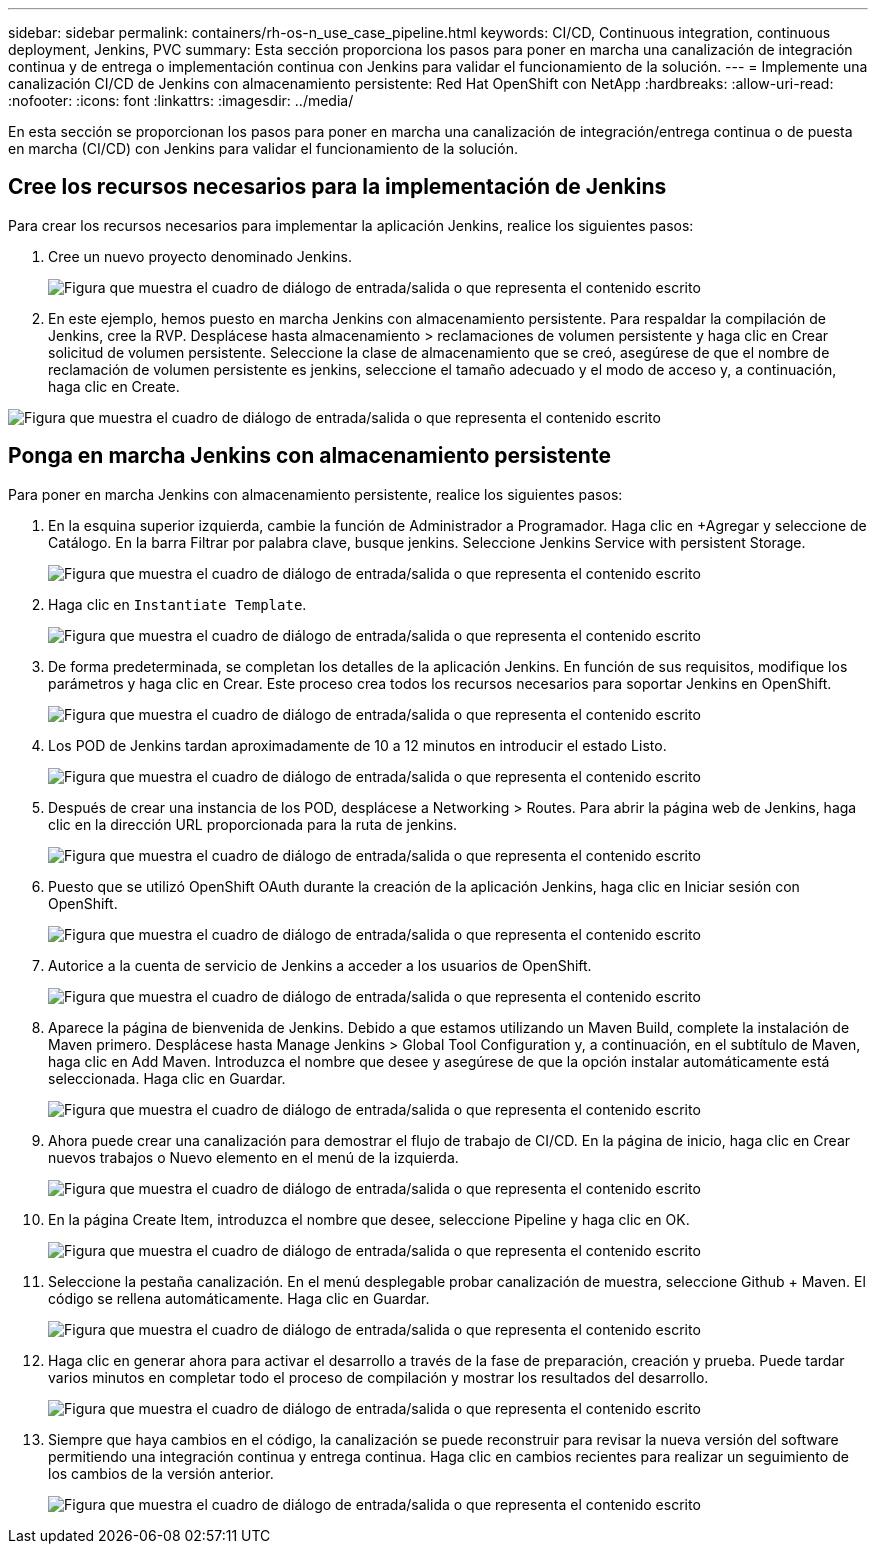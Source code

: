 ---
sidebar: sidebar 
permalink: containers/rh-os-n_use_case_pipeline.html 
keywords: CI/CD, Continuous integration, continuous deployment, Jenkins, PVC 
summary: Esta sección proporciona los pasos para poner en marcha una canalización de integración continua y de entrega o implementación continua con Jenkins para validar el funcionamiento de la solución. 
---
= Implemente una canalización CI/CD de Jenkins con almacenamiento persistente: Red Hat OpenShift con NetApp
:hardbreaks:
:allow-uri-read: 
:nofooter: 
:icons: font
:linkattrs: 
:imagesdir: ../media/


[role="lead"]
En esta sección se proporcionan los pasos para poner en marcha una canalización de integración/entrega continua o de puesta en marcha (CI/CD) con Jenkins para validar el funcionamiento de la solución.



== Cree los recursos necesarios para la implementación de Jenkins

Para crear los recursos necesarios para implementar la aplicación Jenkins, realice los siguientes pasos:

. Cree un nuevo proyecto denominado Jenkins.
+
image:redhat_openshift_image15.jpeg["Figura que muestra el cuadro de diálogo de entrada/salida o que representa el contenido escrito"]

. En este ejemplo, hemos puesto en marcha Jenkins con almacenamiento persistente. Para respaldar la compilación de Jenkins, cree la RVP. Desplácese hasta almacenamiento > reclamaciones de volumen persistente y haga clic en Crear solicitud de volumen persistente. Seleccione la clase de almacenamiento que se creó, asegúrese de que el nombre de reclamación de volumen persistente es jenkins, seleccione el tamaño adecuado y el modo de acceso y, a continuación, haga clic en Create.


image:redhat_openshift_image16.png["Figura que muestra el cuadro de diálogo de entrada/salida o que representa el contenido escrito"]



== Ponga en marcha Jenkins con almacenamiento persistente

Para poner en marcha Jenkins con almacenamiento persistente, realice los siguientes pasos:

. En la esquina superior izquierda, cambie la función de Administrador a Programador. Haga clic en +Agregar y seleccione de Catálogo. En la barra Filtrar por palabra clave, busque jenkins. Seleccione Jenkins Service with persistent Storage.
+
image:redhat_openshift_image17.png["Figura que muestra el cuadro de diálogo de entrada/salida o que representa el contenido escrito"]

. Haga clic en `Instantiate Template`.
+
image:redhat_openshift_image18.png["Figura que muestra el cuadro de diálogo de entrada/salida o que representa el contenido escrito"]

. De forma predeterminada, se completan los detalles de la aplicación Jenkins. En función de sus requisitos, modifique los parámetros y haga clic en Crear. Este proceso crea todos los recursos necesarios para soportar Jenkins en OpenShift.
+
image:redhat_openshift_image19.jpeg["Figura que muestra el cuadro de diálogo de entrada/salida o que representa el contenido escrito"]

. Los POD de Jenkins tardan aproximadamente de 10 a 12 minutos en introducir el estado Listo.
+
image:redhat_openshift_image20.png["Figura que muestra el cuadro de diálogo de entrada/salida o que representa el contenido escrito"]

. Después de crear una instancia de los POD, desplácese a Networking > Routes. Para abrir la página web de Jenkins, haga clic en la dirección URL proporcionada para la ruta de jenkins.
+
image:redhat_openshift_image21.png["Figura que muestra el cuadro de diálogo de entrada/salida o que representa el contenido escrito"]

. Puesto que se utilizó OpenShift OAuth durante la creación de la aplicación Jenkins, haga clic en Iniciar sesión con OpenShift.
+
image:redhat_openshift_image22.jpeg["Figura que muestra el cuadro de diálogo de entrada/salida o que representa el contenido escrito"]

. Autorice a la cuenta de servicio de Jenkins a acceder a los usuarios de OpenShift.
+
image:redhat_openshift_image23.jpeg["Figura que muestra el cuadro de diálogo de entrada/salida o que representa el contenido escrito"]

. Aparece la página de bienvenida de Jenkins. Debido a que estamos utilizando un Maven Build, complete la instalación de Maven primero. Desplácese hasta Manage Jenkins > Global Tool Configuration y, a continuación, en el subtítulo de Maven, haga clic en Add Maven. Introduzca el nombre que desee y asegúrese de que la opción instalar automáticamente está seleccionada. Haga clic en Guardar.
+
image:redhat_openshift_image24.png["Figura que muestra el cuadro de diálogo de entrada/salida o que representa el contenido escrito"]

. Ahora puede crear una canalización para demostrar el flujo de trabajo de CI/CD. En la página de inicio, haga clic en Crear nuevos trabajos o Nuevo elemento en el menú de la izquierda.
+
image:redhat_openshift_image25.jpeg["Figura que muestra el cuadro de diálogo de entrada/salida o que representa el contenido escrito"]

. En la página Create Item, introduzca el nombre que desee, seleccione Pipeline y haga clic en OK.
+
image:redhat_openshift_image26.png["Figura que muestra el cuadro de diálogo de entrada/salida o que representa el contenido escrito"]

. Seleccione la pestaña canalización. En el menú desplegable probar canalización de muestra, seleccione Github + Maven. El código se rellena automáticamente. Haga clic en Guardar.
+
image:redhat_openshift_image27.png["Figura que muestra el cuadro de diálogo de entrada/salida o que representa el contenido escrito"]

. Haga clic en generar ahora para activar el desarrollo a través de la fase de preparación, creación y prueba. Puede tardar varios minutos en completar todo el proceso de compilación y mostrar los resultados del desarrollo.
+
image:redhat_openshift_image28.png["Figura que muestra el cuadro de diálogo de entrada/salida o que representa el contenido escrito"]

. Siempre que haya cambios en el código, la canalización se puede reconstruir para revisar la nueva versión del software permitiendo una integración continua y entrega continua. Haga clic en cambios recientes para realizar un seguimiento de los cambios de la versión anterior.
+
image:redhat_openshift_image29.png["Figura que muestra el cuadro de diálogo de entrada/salida o que representa el contenido escrito"]


